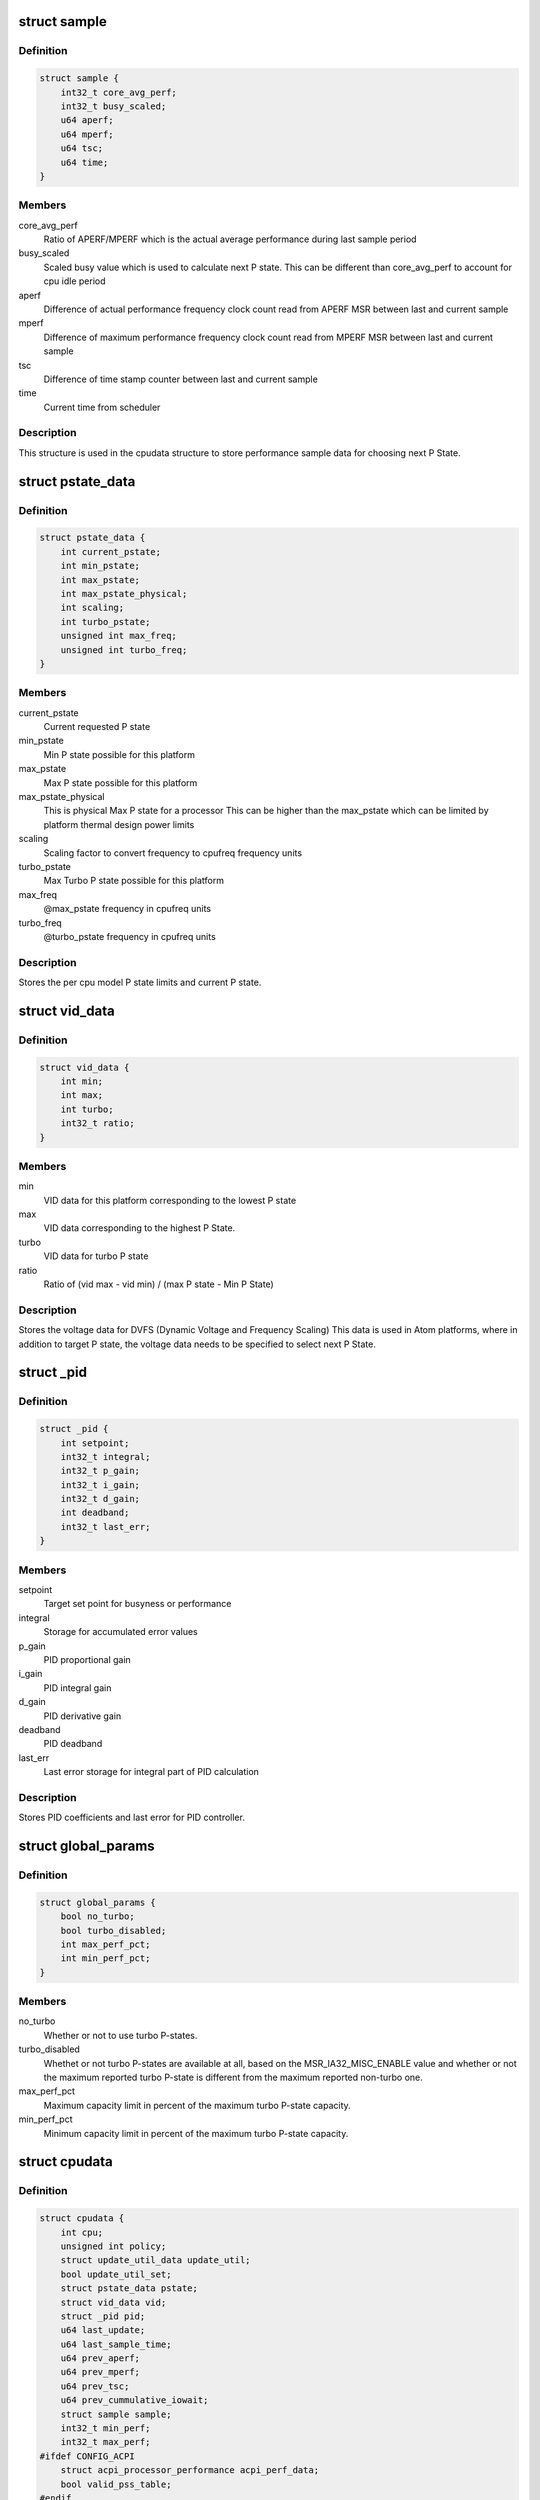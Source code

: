 .. -*- coding: utf-8; mode: rst -*-
.. src-file: drivers/cpufreq/intel_pstate.c

.. _`sample`:

struct sample
=============

.. c:type:: struct sample

    Store performance sample

.. _`sample.definition`:

Definition
----------

.. code-block:: c

    struct sample {
        int32_t core_avg_perf;
        int32_t busy_scaled;
        u64 aperf;
        u64 mperf;
        u64 tsc;
        u64 time;
    }

.. _`sample.members`:

Members
-------

core_avg_perf
    Ratio of APERF/MPERF which is the actual average
    performance during last sample period

busy_scaled
    Scaled busy value which is used to calculate next
    P state. This can be different than core_avg_perf
    to account for cpu idle period

aperf
    Difference of actual performance frequency clock count
    read from APERF MSR between last and current sample

mperf
    Difference of maximum performance frequency clock count
    read from MPERF MSR between last and current sample

tsc
    Difference of time stamp counter between last and
    current sample

time
    Current time from scheduler

.. _`sample.description`:

Description
-----------

This structure is used in the cpudata structure to store performance sample
data for choosing next P State.

.. _`pstate_data`:

struct pstate_data
==================

.. c:type:: struct pstate_data

    Store P state data

.. _`pstate_data.definition`:

Definition
----------

.. code-block:: c

    struct pstate_data {
        int current_pstate;
        int min_pstate;
        int max_pstate;
        int max_pstate_physical;
        int scaling;
        int turbo_pstate;
        unsigned int max_freq;
        unsigned int turbo_freq;
    }

.. _`pstate_data.members`:

Members
-------

current_pstate
    Current requested P state

min_pstate
    Min P state possible for this platform

max_pstate
    Max P state possible for this platform

max_pstate_physical
    This is physical Max P state for a processor
    This can be higher than the max_pstate which can
    be limited by platform thermal design power limits

scaling
    Scaling factor to  convert frequency to cpufreq
    frequency units

turbo_pstate
    Max Turbo P state possible for this platform

max_freq
    @max_pstate frequency in cpufreq units

turbo_freq
    @turbo_pstate frequency in cpufreq units

.. _`pstate_data.description`:

Description
-----------

Stores the per cpu model P state limits and current P state.

.. _`vid_data`:

struct vid_data
===============

.. c:type:: struct vid_data

    Stores voltage information data

.. _`vid_data.definition`:

Definition
----------

.. code-block:: c

    struct vid_data {
        int min;
        int max;
        int turbo;
        int32_t ratio;
    }

.. _`vid_data.members`:

Members
-------

min
    VID data for this platform corresponding to
    the lowest P state

max
    VID data corresponding to the highest P State.

turbo
    VID data for turbo P state

ratio
    Ratio of (vid max - vid min) /
    (max P state - Min P State)

.. _`vid_data.description`:

Description
-----------

Stores the voltage data for DVFS (Dynamic Voltage and Frequency Scaling)
This data is used in Atom platforms, where in addition to target P state,
the voltage data needs to be specified to select next P State.

.. _`_pid`:

struct \_pid
============

.. c:type:: struct _pid

    Stores PID data

.. _`_pid.definition`:

Definition
----------

.. code-block:: c

    struct _pid {
        int setpoint;
        int32_t integral;
        int32_t p_gain;
        int32_t i_gain;
        int32_t d_gain;
        int deadband;
        int32_t last_err;
    }

.. _`_pid.members`:

Members
-------

setpoint
    Target set point for busyness or performance

integral
    Storage for accumulated error values

p_gain
    PID proportional gain

i_gain
    PID integral gain

d_gain
    PID derivative gain

deadband
    PID deadband

last_err
    Last error storage for integral part of PID calculation

.. _`_pid.description`:

Description
-----------

Stores PID coefficients and last error for PID controller.

.. _`global_params`:

struct global_params
====================

.. c:type:: struct global_params

    Global parameters, mostly tunable via sysfs.

.. _`global_params.definition`:

Definition
----------

.. code-block:: c

    struct global_params {
        bool no_turbo;
        bool turbo_disabled;
        int max_perf_pct;
        int min_perf_pct;
    }

.. _`global_params.members`:

Members
-------

no_turbo
    Whether or not to use turbo P-states.

turbo_disabled
    Whethet or not turbo P-states are available at all,
    based on the MSR_IA32_MISC_ENABLE value and whether or
    not the maximum reported turbo P-state is different from
    the maximum reported non-turbo one.

max_perf_pct
    Maximum capacity limit in percent of the maximum turbo
    P-state capacity.

min_perf_pct
    Minimum capacity limit in percent of the maximum turbo
    P-state capacity.

.. _`cpudata`:

struct cpudata
==============

.. c:type:: struct cpudata

    Per CPU instance data storage

.. _`cpudata.definition`:

Definition
----------

.. code-block:: c

    struct cpudata {
        int cpu;
        unsigned int policy;
        struct update_util_data update_util;
        bool update_util_set;
        struct pstate_data pstate;
        struct vid_data vid;
        struct _pid pid;
        u64 last_update;
        u64 last_sample_time;
        u64 prev_aperf;
        u64 prev_mperf;
        u64 prev_tsc;
        u64 prev_cummulative_iowait;
        struct sample sample;
        int32_t min_perf;
        int32_t max_perf;
    #ifdef CONFIG_ACPI
        struct acpi_processor_performance acpi_perf_data;
        bool valid_pss_table;
    #endif
        unsigned int iowait_boost;
        s16 epp_powersave;
        s16 epp_policy;
        s16 epp_default;
        s16 epp_saved;
    }

.. _`cpudata.members`:

Members
-------

cpu
    CPU number for this instance data

policy
    CPUFreq policy value

update_util
    CPUFreq utility callback information

update_util_set
    CPUFreq utility callback is set

pstate
    Stores P state limits for this CPU

vid
    Stores VID limits for this CPU

pid
    Stores PID parameters for this CPU

last_update
    Time of the last update.

last_sample_time
    Last Sample time

prev_aperf
    Last APERF value read from APERF MSR

prev_mperf
    Last MPERF value read from MPERF MSR

prev_tsc
    Last timestamp counter (TSC) value

prev_cummulative_iowait
    IO Wait time difference from last and
    current sample

sample
    Storage for storing last Sample data

min_perf
    Minimum capacity limit as a fraction of the maximum
    turbo P-state capacity.

max_perf
    Maximum capacity limit as a fraction of the maximum
    turbo P-state capacity.

acpi_perf_data
    Stores ACPI perf information read from \_PSS

valid_pss_table
    Set to true for valid ACPI \_PSS entries found

iowait_boost
    iowait-related boost fraction

epp_powersave
    Last saved HWP energy performance preference
    (EPP) or energy performance bias (EPB),
    when policy switched to performance

epp_policy
    Last saved policy used to set EPP/EPB

epp_default
    Power on default HWP energy performance
    preference/bias

epp_saved
    Saved EPP/EPB during system suspend or CPU offline
    operation

.. _`cpudata.description`:

Description
-----------

This structure stores per CPU instance data for all CPUs.

.. _`pstate_adjust_policy`:

struct pstate_adjust_policy
===========================

.. c:type:: struct pstate_adjust_policy

    Stores static PID configuration data

.. _`pstate_adjust_policy.definition`:

Definition
----------

.. code-block:: c

    struct pstate_adjust_policy {
        int sample_rate_ms;
        s64 sample_rate_ns;
        int deadband;
        int setpoint;
        int p_gain_pct;
        int d_gain_pct;
        int i_gain_pct;
    }

.. _`pstate_adjust_policy.members`:

Members
-------

sample_rate_ms
    PID calculation sample rate in ms

sample_rate_ns
    Sample rate calculation in ns

deadband
    PID deadband

setpoint
    PID Setpoint

p_gain_pct
    PID proportional gain

d_gain_pct
    PID derivative gain

i_gain_pct
    PID integral gain

.. _`pstate_adjust_policy.description`:

Description
-----------

Stores per CPU model static PID configuration data.

.. _`pstate_funcs`:

struct pstate_funcs
===================

.. c:type:: struct pstate_funcs

    Per CPU model specific callbacks

.. _`pstate_funcs.definition`:

Definition
----------

.. code-block:: c

    struct pstate_funcs {
        int (*get_max)(void);
        int (*get_max_physical)(void);
        int (*get_min)(void);
        int (*get_turbo)(void);
        int (*get_scaling)(void);
        u64 (*get_val)(struct cpudata*, int pstate);
        void (*get_vid)(struct cpudata *);
        void (*update_util)(struct update_util_data *data, u64 time, unsigned int flags);
    }

.. _`pstate_funcs.members`:

Members
-------

get_max
    Callback to get maximum non turbo effective P state

get_max_physical
    Callback to get maximum non turbo physical P state

get_min
    Callback to get minimum P state

get_turbo
    Callback to get turbo P state

get_scaling
    Callback to get frequency scaling factor

get_val
    Callback to convert P state to actual MSR write value

get_vid
    Callback to get VID data for Atom platforms

update_util
    Active mode utilization update callback.

.. _`pstate_funcs.description`:

Description
-----------

Core and Atom CPU models have different way to get P State limits. This
structure is used to store those callbacks.

.. This file was automatic generated / don't edit.

